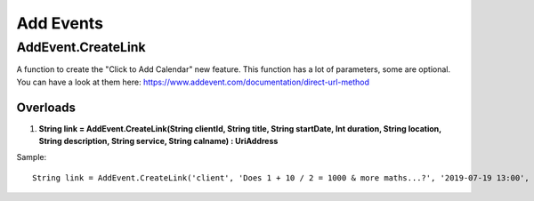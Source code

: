 Add Events
==========

AddEvent.CreateLink
-------------------
A function to create the "Click to Add Calendar" new feature. This function has a lot of parameters, some are optional. 
You can have a look at them here: https://www.addevent.com/documentation/direct-url-method

Overloads
~~~~~~~~~
1. **String link = AddEvent.CreateLink(String clientId, String title, String startDate, Int duration, String location, String description, String service, String calname) : UriAddress**

Sample::

    String link = AddEvent.CreateLink('client', 'Does 1 + 10 / 2 = 1000 & more maths...?', '2019-07-19 13:00', 60, 'Australia/Sydney', 'Does 1 + 10 / 2 = 1000 & more maths...?', 'Does 1 + 10 / 2 = 1000 & more maths...?', 'outlook', 'use-title');
